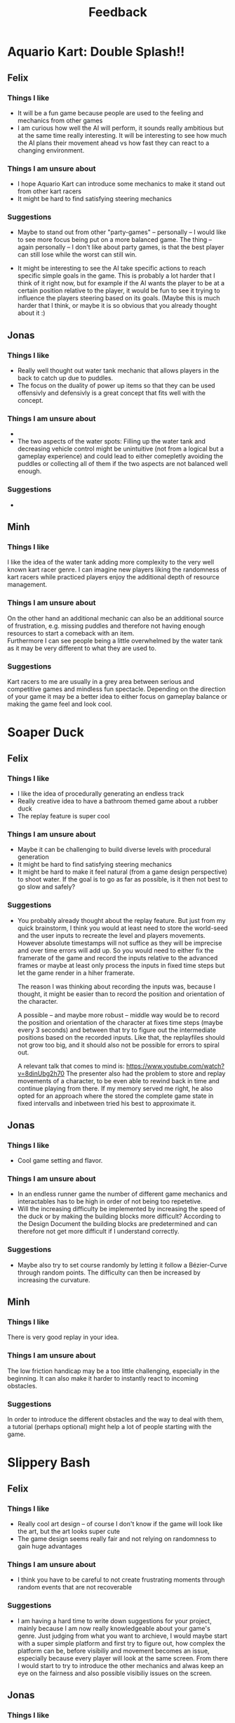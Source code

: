 #+TITLE: Feedback
#+startup: overview

* Aquario Kart: Double Splash!!

** Felix

*** Things I like
- It will be a fun game because people are used to the feeling and mechanics
  from other games
- I am curious how well the AI will perform, it sounds really ambitious but at
  the same time really interesting. It will be interesting to see how much the
  AI plans their movement ahead vs how fast they can react to a changing
  environment.

*** Things I am unsure about
- I hope Aquario Kart can introduce some mechanics to make it stand out from
  other kart racers
- It might be hard to find satisfying steering mechanics

*** Suggestions
- Maybe to stand out from other "party-games" -- personally -- I would like to
  see more focus being put on a more balanced game. The thing -- again
  personally -- I don't like about party games, is that the best player can
  still lose while the worst can still win.

- It might be interesting to see the AI take specific actions to reach specific
  simple goals in the game. This is probably a lot harder that I think of it
  right now, but for example if the AI wants the player to be at a certain
  position relative to the player, it would be fun to see it trying to influence
  the players steering based on its goals. (Maybe this is much harder that I
  think, or maybe it is so obvious that you already thought about it :)

** Jonas
*** Things I like
- Really well thought out water tank mechanic that allows players in the back to
  catch up due to puddles.
- The focus on the duality of power up items so that they can be used offensivly
  and defensivly is a great concept that fits well with the concept.
*** Things I am unsure about
-
- The two aspects of the water spots: Filling up the water tank and decreasing
  vehicle control might be unintuitive (not from a logical but a gameplay
  experience) and could lead to either comepletly avoiding the puddles or
  collecting all of them if the two aspects are not balanced well enough.
*** Suggestions
-

** Minh
*** Things I like
I like the idea of the water tank adding more complexity to the very well
known kart racer genre. I can imagine new players liking the randomness of 
kart racers while practiced players enjoy the additional depth of resource
management.
*** Things I am unsure about
On the other hand an additional mechanic can also be an additional source of 
frustration, e.g. missing puddles and therefore not having enough resources
to start a comeback with an item. \\
Furthermore I can see people being a little overwhelmed by the water tank as
it may be very different to what they are used to.
*** Suggestions
Kart racers to me are usually in a grey area between serious and competitive games 
and mindless fun spectacle. Depending on the direction of your game it may be 
a better idea to either focus on gameplay balance or making the game feel and 
look cool.
* Soaper Duck

** Felix
*** Things I like
- I like the idea of procedurally generating an endless track
- Really creative idea to have a bathroom themed game about a rubber duck
- The replay feature is super cool

*** Things I am unsure about
- Maybe it can be challenging to build diverse levels with procedural
  generation
- It might be hard to find satisfying steering mechanics
- It might be hard to make it feel natural (from a game design perspective) to
  shoot water. If the goal is to go as far as possible, is it then not best to
  go slow and safely?

*** Suggestions
- You probably already thought about the replay feature. But just from my quick
  brainstorm, I think you would at least need to store the world-seed and the
  user inputs to recreate the level and players movements. However absolute
  timestamps will not suffice as they will be imprecise and over time errors
  will add up. So you would need to either fix the framerate of the game and
  record the inputs relative to the advanced frames or maybe at least only
  process the inputs in fixed time steps but let the game render in a hiher
  framerate.

  The reason I was thinking about recording the inputs was, because I thought,
  it might be easier than to record the position and orientation of the
  character.

  A possible -- and maybe more robust -- middle way would be to record the
  position and orientation of the character at fixes time steps (maybe every 3
  seconds) and between that try to figure out the intermediate positions based
  on the recorded inputs. Like that, the replayfiles should not grow too big,
  and it should also not be possible for errors to spiral out.

  A relevant talk that comes to mind is:
  https://www.youtube.com/watch?v=8dinUbg2h70 The presenter also had the problem
  to store and replay movements of a character, to be even able to rewind back
  in time and continue playing from there. If my memory served me right, he also
  opted for an approach where the stored the complete game state in fixed
  intervalls and inbetween tried his best to approximate it.


** Jonas
*** Things I like
- Cool game setting and flavor.
*** Things I am unsure about
- In an endless runner game the number of different game mechanics and
  interactables has to be high in order of not being too repetetive.
- Will the increasing difficulty be implemented by increasing the speed of the duck or by making the building blocks more difficult? According to the Design Document the building blocks are predetermined and can therefore not get more difficult if I understand correctly.
*** Suggestions
- Maybe also try to set course randomly by letting it follow a Bézier-Curve
  through random points. The difficulty can then be increased by increasing the
  curvature.

** Minh
*** Things I like
There is very good replay in your idea.
*** Things I am unsure about
The low friction handicap may be a too little challenging,
especially in the beginning. It can also make it harder to 
instantly react to incoming obstacles.
*** Suggestions
In order to introduce the different obstacles and the way to deal with them,
a tutorial (perhaps optional) might help a lot of people starting with 
the game.

* Slippery Bash

** Felix
*** Things I like
- Really cool art design -- of course I don't know if the game will look like
  the art, but the art looks super cute
- The game design seems really fair and not relying on randomness to gain huge
  advantages

*** Things I am unsure about
- I think you have to be careful to not create frustrating moments through
  random events that are not recoverable

*** Suggestions
- I am having a hard time to write down suggestions for your project, mainly
  because I am now really knowledgeable about your game's genre. Just judging
  from what you want to archieve, I would maybe start with a super simple
  platform and first try to figure out, how complex the platform can be, before
  visibiliy and movement becomes an issue, especially because every player will
  look at the same screen. From there I would start to try to introduce the
  other mechanics and alwas keep an eye on the fairness and also possible
  visibiliy issues on the screen.

** Jonas
*** Things I like
- Really cool setting and theme.
- The ice golems are really cute.
- Number of map events seem appropriate and the mechanics look very fun.
- All aspects of the game, from the mechanics, game world and character design
  mesh very well together.
*** Things I am unsure about
- Will the single screen for all users affect the map size or character clarity
  in a negative way? (Because all players have to fit on the screen and there
  still needs to be enough space for the events, fighting, ect.)
*** Suggestions
- Implement split-screen functionality or online mode if the single screen
  inhibits gameplay due to map size.

** Minh
*** Things I like
I can see this game to be a fun multiplayer game with
a lot of replay value.
*** Things I am unsure about
I feel like for a party game there are a lot of skill
based mechanics. The amount of randomness in the form of the
destruction system also seems rather low and "easy" to deal
with. As a result your game may lose its identity as a party game.
This may lead to a division of players mainly playing "for fun" and
serious competitive players.
*** Suggestion
Maybe a comeback mechanic or a possibility to influence the game 
after losing may enhance the experience without changing your 
intended direction too much.
